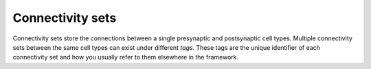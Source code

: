 Connectivity sets
=================

Connectivity sets store the connections between a single presynaptic and postsynaptic cell
types. Multiple connectivity sets between the same cell types can exist under different
*tags*. These tags are the unique identifier of each connectivity set and how you usually
refer to them elsewhere in the framework.

